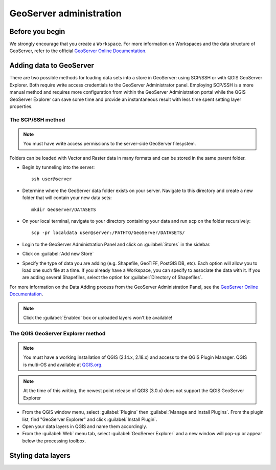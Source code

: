 ========================
GeoServer administration
========================


Before you begin
================

We strongly encourage that you create a ``Workspace``. For more information on Workspaces and the data structure of GeoServer, refer to the official `GeoServer Online Documentation <http://docs.geoserver.org/stable/en/user/data/webadmin/workspaces.html>`_.


Adding data to GeoServer
========================

There are two possible methods for loading data sets into a store in GeoServer: using SCP/SSH or with QGIS GeoServer Explorer. Both require write access credentials to the GeoServer Administrator panel. Employing SCP/SSH is a more manual method and requires more configuration from within the GeoServer Administration portal while the QGIS GeoServer Explorer can save some time and provide an instantaneous result with less time spent setting layer properties.  

The SCP/SSH method
------------------

.. note::
	
	You must have write access permissions to the server-side GeoServer filesystem.

Folders can be loaded with Vector and Raster data in many formats and can be stored in the same parent folder. 

* Begin by tunneling into the server::

	ssh user@server

* Determine where the GeoServer data folder exists on your server. Navigate to this directory and create a new folder that will contain your new data sets::

	mkdir GeoServer/DATASETS

* On your local terminal, navigate to your directory containing your data and run ``scp`` on the folder recursively::
	
	scp -pr localdata user@server:/PATHTO/GeoServer/DATASETS/

* Login to the GeoServer Administration Panel and click on :guilabel:`Stores` in the sidebar.
* Click on :guilabel:`Add new Store`
* Specify the type of data you are adding (e.g. Shapefile, GeoTIFF, PostGIS DB, etc). Each option will allow you to load one such file at a time. If you already have a Workspace, you can specify to associate the data with it. If you are adding several Shapefiles, select the option for :guilabel:`Directory of Shapefiles`.

For more information on the Data Adding process from the GeoServer Administration Panel, see the `GeoServer Online Documentation <http://docs.geoserver.org/stable/en/user/gettingstarted/shapefile-quickstart/index.html>`_.


.. note::
	
	Click the :guilabel:`Enabled` box or uploaded layers won't be available!


The QGIS GeoServer Explorer method
----------------------------------

.. note::
	
	You must have a working installation of QGIS (2.14.x, 2.18.x) and access to the QGIS Plugin Manager. QGIS is multi-OS and available at `QGIS.org <https://qgis.org/en/site/>`_.

.. note::
	
	At the time of this writing, the newest point release of QGIS (3.0.x) does not support the QGIS GeoServer Explorer

* From the QGIS window menu, select :guilabel:`Plugins` then :guilabel:`Manage and Install Plugins`. From the plugin list, find "GeoServer Explorer" and click :guilabel:`Install Plugin`.
* Open your data layers in QGIS and name them accordingly.
* From the :guilabel:`Web` menu tab, select :guilabel:`GeoServer Explorer` and a new window will pop-up or appear below the processing toolbox.


Styling data layers
===================

.. todo::

   * Add images for the step-by-step processes
   * How to modify the meta data associated with layers (how they appear in the interface)
   * Add advice on setting styles with SLD4raster and other tools/advice

